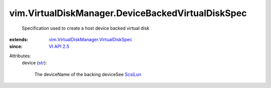 .. _str: https://docs.python.org/2/library/stdtypes.html

.. _ScsiLun: ../../vim/host/ScsiLun.rst

.. _VI API 2.5: ../../vim/version.rst#vimversionversion2

.. _vim.VirtualDiskManager.VirtualDiskSpec: ../../vim/VirtualDiskManager/VirtualDiskSpec.rst


vim.VirtualDiskManager.DeviceBackedVirtualDiskSpec
==================================================
  Specification used to create a host device backed virtual disk
:extends: vim.VirtualDiskManager.VirtualDiskSpec_
:since: `VI API 2.5`_

Attributes:
    device (`str`_):

       The deviceName of the backing deviceSee `ScsiLun`_ 
